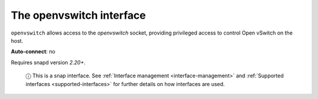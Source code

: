 .. 7896.md

.. _the-openvswitch-interface:

The openvswitch interface
=========================

``openvswitch`` allows access to the *openvswitch* socket, providing privileged access to control Open vSwitch on the host.

**Auto-connect**: no

Requires snapd version *2.20+*.

   ⓘ This is a snap interface. See :ref:`Interface management <interface-management>` and :ref:`Supported interfaces <supported-interfaces>` for further details on how interfaces are used.

